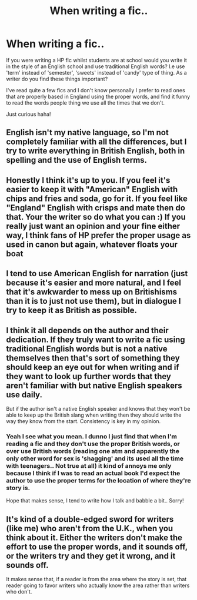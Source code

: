 #+TITLE: When writing a fic..

* When writing a fic..
:PROPERTIES:
:Author: Emily-Jayne_x
:Score: 3
:DateUnix: 1524002421.0
:DateShort: 2018-Apr-18
:END:
If you were writing a HP fic whilst students are at school would you write it in the style of an English school and use traditional English words? I.e use 'term' instead of 'semester', 'sweets' instead of 'candy' type of thing. As a writer do you find these things important?

I've read quite a few fics and I don't know personally I prefer to read ones that are properly based in England using the proper words, and find it funny to read the words people thing we use all the times that we don't.

Just curious haha!


** English isn't my native language, so I'm not completely familiar with all the differences, but I try to write everything in British English, both in spelling and the use of English terms.
:PROPERTIES:
:Score: 2
:DateUnix: 1524003392.0
:DateShort: 2018-Apr-18
:END:


** Honestly I think it's up to you. If you feel it's easier to keep it with "American" English with chips and fries and soda, go for it. If you feel like "England" English with crisps and mate then do that. Your the writer so do what you can :) If you really just want an opinion and your fine either way, I think fans of HP prefer the proper usage as used in canon but again, whatever floats your boat
:PROPERTIES:
:Author: MaxHello
:Score: 2
:DateUnix: 1524017423.0
:DateShort: 2018-Apr-18
:END:


** I tend to use American English for narration (just because it's easier and more natural, and I feel that it's awkwarder to mess up on Britishisms than it is to just not use them), but in dialogue I try to keep it as British as possible.
:PROPERTIES:
:Author: PseudouniqueUsername
:Score: 4
:DateUnix: 1524013654.0
:DateShort: 2018-Apr-18
:END:


** I think it all depends on the author and their dedication. If they truly want to write a fic using traditional English words but is not a native themselves then that's sort of something they should keep an eye out for when writing and if they want to look up further words that they aren't familiar with but native English speakers use daily.

But if the author isn't a native English speaker and knows that they won't be able to keep up the British slang when writing then they should write the way they know from the start. Consistency is key in my opinion.
:PROPERTIES:
:Author: tza-r
:Score: 1
:DateUnix: 1524038499.0
:DateShort: 2018-Apr-18
:END:

*** Yeah I see what you mean. I dunno I just find that when I'm reading a fic and they don't use the proper British words, or over use British words (reading one atm and apparently the only other word for sex is 'shagging' and its used all the time with teenagers.. Not true at all) it kind of annoys me only because I think if I was to read an actual book I'd expect the author to use the proper terms for the location of where they're story is.

Hope that makes sense, I tend to write how I talk and babble a bit.. Sorry!
:PROPERTIES:
:Author: Emily-Jayne_x
:Score: 1
:DateUnix: 1524053598.0
:DateShort: 2018-Apr-18
:END:


** It's kind of a double-edged sword for writers (like me) who aren't from the U.K., when you think about it. Either the writers don't make the effort to use the proper words, and it sounds off, or the writers try and they get it wrong, and it sounds off.

It makes sense that, if a reader is from the area where the story is set, that reader going to favor writers who actually know the area rather than writers who don't.
:PROPERTIES:
:Author: MagicHeadset
:Score: 1
:DateUnix: 1524077367.0
:DateShort: 2018-Apr-18
:END:
